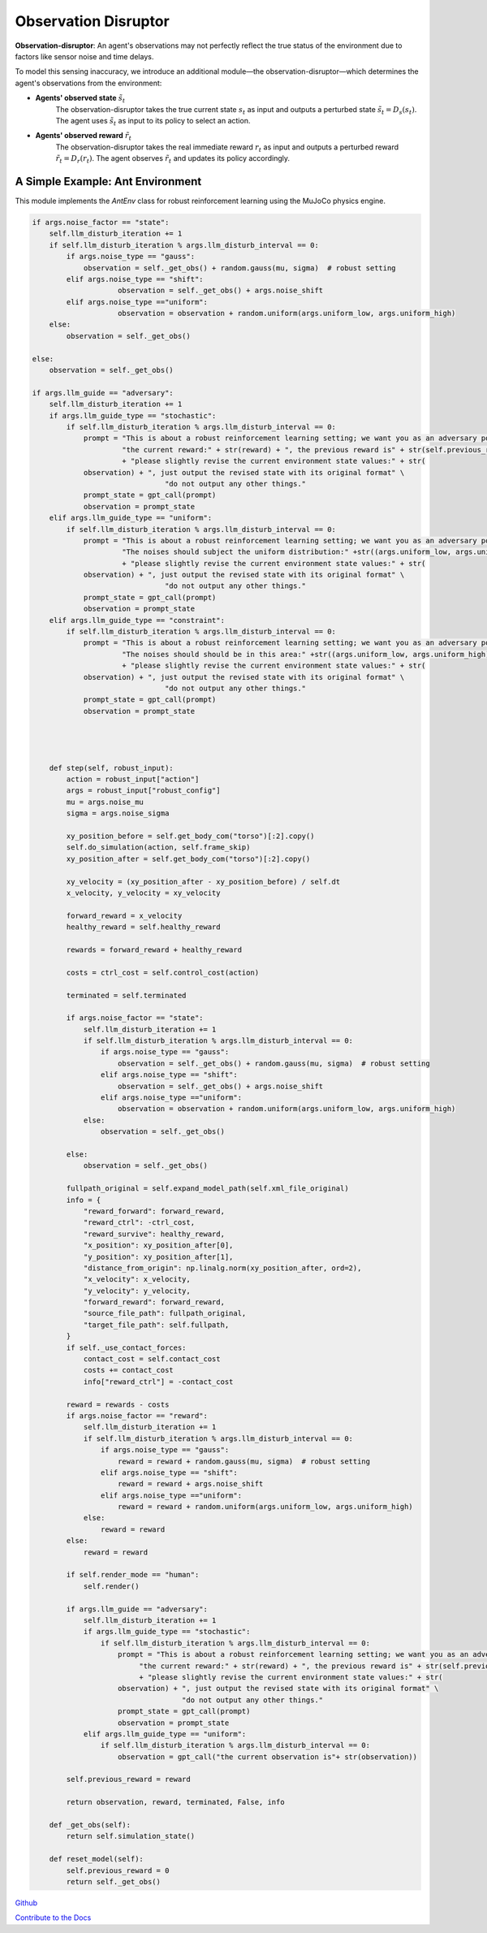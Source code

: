 .. Robust Gymnasium documentation master file, created by
   sphinx-quickstart on Thu Nov 14 19:51:51 2024.
   You can adapt this file completely to your liking, but it should at least
   link back this repository and cite this work.

Observation Disruptor
--------------------------------

**Observation-disruptor**: An agent's observations may not perfectly reflect the true status of the environment due to factors like sensor noise and time delays.

To model this sensing inaccuracy, we introduce an additional module—the observation-disruptor—which determines the agent's observations from the environment:

- **Agents' observed state** :math:`\tilde{s}_t`
    The observation-disruptor takes the true current state :math:`s_t` as input and outputs a perturbed state :math:`\tilde{s}_t = D_s(s_t)`. 
    The agent uses :math:`\tilde{s}_t` as input to its policy to select an action.

- **Agents' observed reward** :math:`\tilde{r}_t`
    The observation-disruptor takes the real immediate reward :math:`r_t` as input and outputs a perturbed reward :math:`\tilde{r}_t = D_r(r_t)`. 
    The agent observes :math:`\tilde{r}_t` and updates its policy accordingly.


A Simple Example: Ant Environment
=============================================

This module implements the `AntEnv` class for robust reinforcement learning using the MuJoCo physics engine.


.. code-block:: python

    if args.noise_factor == "state":
        self.llm_disturb_iteration += 1
        if self.llm_disturb_iteration % args.llm_disturb_interval == 0:
            if args.noise_type == "gauss":
                observation = self._get_obs() + random.gauss(mu, sigma)  # robust setting
            elif args.noise_type == "shift":
                        observation = self._get_obs() + args.noise_shift
            elif args.noise_type =="uniform":
                        observation = observation + random.uniform(args.uniform_low, args.uniform_high)
        else:
            observation = self._get_obs()          
                
    else:
        observation = self._get_obs()

    if args.llm_guide == "adversary":
        self.llm_disturb_iteration += 1
        if args.llm_guide_type == "stochastic":
            if self.llm_disturb_iteration % args.llm_disturb_interval == 0:
                prompt = "This is about a robust reinforcement learning setting; we want you as an adversary policy. If the current reward exceeds the previous reward value, please input some observation noises to disturb the environment and improve the learning algorithm's robustness. " \
                         "the current reward:" + str(reward) + ", the previous reward is" + str(self.previous_reward) \
                         + "please slightly revise the current environment state values:" + str(
                observation) + ", just output the revised state with its original format" \
                                   "do not output any other things."
                prompt_state = gpt_call(prompt)
                observation = prompt_state
        elif args.llm_guide_type == "uniform":
            if self.llm_disturb_iteration % args.llm_disturb_interval == 0:
                prompt = "This is about a robust reinforcement learning setting; we want you as an adversary policy. If the current reward exceeds the previous reward value, please input some observation noises to disturb the environment and improve the learning algorithm's robustness. " \
                         "The noises should subject the uniform distribution:" +str((args.uniform_low, args.uniform_high))+ ", the current reward:" + str(reward) + ", the previous reward is" + str(self.previous_reward) \
                         + "please slightly revise the current environment state values:" + str(
                observation) + ", just output the revised state with its original format" \
                                   "do not output any other things."
                prompt_state = gpt_call(prompt)
                observation = prompt_state
        elif args.llm_guide_type == "constraint":
            if self.llm_disturb_iteration % args.llm_disturb_interval == 0:
                prompt = "This is about a robust reinforcement learning setting; we want you as an adversary policy. If the current reward exceeds the previous reward value, please input some observation noises to disturb the environment and improve the learning algorithm's robustness. " \
                         "The noises should should be in this area:" +str((args.uniform_low, args.uniform_high))+ ", the current reward:" + str(reward) + ", the previous reward is" + str(self.previous_reward) \
                         + "please slightly revise the current environment state values:" + str(
                observation) + ", just output the revised state with its original format" \
                                   "do not output any other things."
                prompt_state = gpt_call(prompt)
                observation = prompt_state 
    

    

        def step(self, robust_input):
            action = robust_input["action"]
            args = robust_input["robust_config"]
            mu = args.noise_mu
            sigma = args.noise_sigma                     

            xy_position_before = self.get_body_com("torso")[:2].copy()
            self.do_simulation(action, self.frame_skip)
            xy_position_after = self.get_body_com("torso")[:2].copy()

            xy_velocity = (xy_position_after - xy_position_before) / self.dt
            x_velocity, y_velocity = xy_velocity

            forward_reward = x_velocity
            healthy_reward = self.healthy_reward

            rewards = forward_reward + healthy_reward

            costs = ctrl_cost = self.control_cost(action)

            terminated = self.terminated

            if args.noise_factor == "state":
                self.llm_disturb_iteration += 1
                if self.llm_disturb_iteration % args.llm_disturb_interval == 0:
                    if args.noise_type == "gauss":
                        observation = self._get_obs() + random.gauss(mu, sigma)  # robust setting
                    elif args.noise_type == "shift":
                        observation = self._get_obs() + args.noise_shift
                    elif args.noise_type =="uniform":
                        observation = observation + random.uniform(args.uniform_low, args.uniform_high)
                else:
                    observation = self._get_obs()          
                
            else:
                observation = self._get_obs()

            fullpath_original = self.expand_model_path(self.xml_file_original)
            info = {
                "reward_forward": forward_reward,
                "reward_ctrl": -ctrl_cost,
                "reward_survive": healthy_reward,
                "x_position": xy_position_after[0],
                "y_position": xy_position_after[1],
                "distance_from_origin": np.linalg.norm(xy_position_after, ord=2),
                "x_velocity": x_velocity,
                "y_velocity": y_velocity,
                "forward_reward": forward_reward,
                "source_file_path": fullpath_original,
                "target_file_path": self.fullpath,
            }
            if self._use_contact_forces:
                contact_cost = self.contact_cost
                costs += contact_cost
                info["reward_ctrl"] = -contact_cost

            reward = rewards - costs
            if args.noise_factor == "reward":
                self.llm_disturb_iteration += 1
                if self.llm_disturb_iteration % args.llm_disturb_interval == 0:
                    if args.noise_type == "gauss":
                        reward = reward + random.gauss(mu, sigma)  # robust setting
                    elif args.noise_type == "shift":
                        reward = reward + args.noise_shift
                    elif args.noise_type =="uniform":
                        reward = reward + random.uniform(args.uniform_low, args.uniform_high)
                else:
                    reward = reward
            else:
                reward = reward

            if self.render_mode == "human":
                self.render()            
                
            if args.llm_guide == "adversary":
                self.llm_disturb_iteration += 1
                if args.llm_guide_type == "stochastic":
                    if self.llm_disturb_iteration % args.llm_disturb_interval == 0:
                        prompt = "This is about a robust reinforcement learning setting; we want you as an adversary policy. If the current reward exceeds the previous reward value, please input some observation noises to disturb the environment and improve the learning algorithm's robustness. " \
                             "the current reward:" + str(reward) + ", the previous reward is" + str(self.previous_reward) \
                             + "please slightly revise the current environment state values:" + str(
                        observation) + ", just output the revised state with its original format" \
                                       "do not output any other things."
                        prompt_state = gpt_call(prompt)
                        observation = prompt_state
                elif args.llm_guide_type == "uniform":
                    if self.llm_disturb_iteration % args.llm_disturb_interval == 0:
                        observation = gpt_call("the current observation is"+ str(observation))
            
            self.previous_reward = reward

            return observation, reward, terminated, False, info        

        def _get_obs(self):
            return self.simulation_state()

        def reset_model(self):
            self.previous_reward = 0
            return self._get_obs()



`Github <https://github.com/SafeRL-Lab/Robust-Gymnasium>`__

`Contribute to the Docs <https://github.com/PKU-Alignment/safety-gymnasium/blob/main/CONTRIBUTING.md>`__
